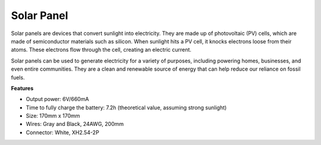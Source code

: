 Solar Panel
=======================

.. image:: img/solar_panel.png
    :width: 400
    :align: center

Solar panels are devices that convert sunlight into electricity. They are made up of photovoltaic (PV) cells, which are made of semiconductor materials such as silicon. When sunlight hits a PV cell, it knocks electrons loose from their atoms. These electrons flow through the cell, creating an electric current.

Solar panels can be used to generate electricity for a variety of purposes, including powering homes, businesses, and even entire communities. They are a clean and renewable source of energy that can help reduce our reliance on fossil fuels.


**Features**


* Output power: 6V/660mA
* Time to fully charge the battery: 7.2h (theoretical value, assuming strong sunlight)
* Size: 170mm x 170mm
* Wires: Gray and Black, 24AWG, 200mm
* Connector: White, XH2.54-2P
